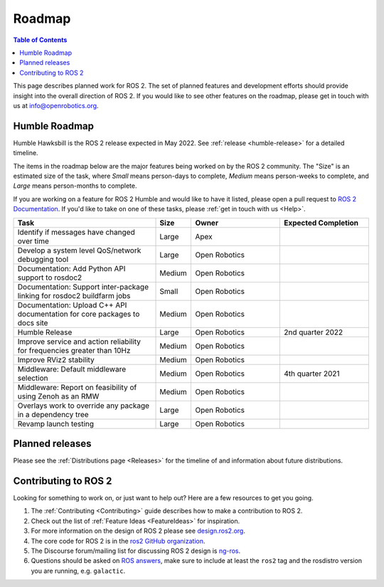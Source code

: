 .. _Roadmap:

Roadmap
=======

.. contents:: Table of Contents
   :depth: 2
   :local:

This page describes planned work for ROS 2.
The set of planned features and development efforts should provide insight into the overall direction of ROS 2.
If you would like to see other features on the roadmap, please get in touch with us at info@openrobotics.org.

Humble Roadmap
----------------

Humble Hawksbill is the ROS 2 release expected in May 2022.
See :ref:`release <humble-release>` for a detailed timeline.

The items in the roadmap below are the major features being worked on by the ROS 2 community.
The "Size" is an estimated size of the task, where *Small* means person-days to complete, *Medium* means person-weeks to complete, and *Large* means person-months to complete.

If you are working on a feature for ROS 2 Humble and would like to have it listed, please open a pull request to `ROS 2 Documentation <https://github.com/ros2/ros2_documentation>`__.
If you'd like to take on one of these tasks, please :ref:`get in touch with us <Help>`.

.. raw:: html

   <style>
     .wy-table-responsive table td, .wy-table-responsive table th {
       white-space: normal;
     }
   </style>

.. list-table::
   :widths: 40 10 25 25
   :header-rows: 1

   * - Task
     - Size
     - Owner
     - Expected Completion
   * - Identify if messages have changed over time
     - Large
     - Apex
     -
   * - Develop a system level QoS/network debugging tool
     - Large
     - Open Robotics
     -
   * - Documentation: Add Python API support to rosdoc2
     - Medium
     - Open Robotics
     -
   * - Documentation: Support inter-package linking for rosdoc2 buildfarm jobs
     - Small
     - Open Robotics
     -
   * - Documentation: Upload C++ API documentation for core packages to docs site
     - Medium
     - Open Robotics
     -
   * - Humble Release
     - Large
     - Open Robotics
     - 2nd quarter 2022
   * - Improve service and action reliability for frequencies greater than 10Hz
     - Medium
     - Open Robotics
     -
   * - Improve RViz2 stability
     - Medium
     - Open Robotics
     -
   * - Middleware: Default middleware selection
     - Medium
     - Open Robotics
     - 4th quarter 2021
   * - Middleware: Report on feasibility of using Zenoh as an RMW
     - Medium
     - Open Robotics
     -
   * - Overlays work to override any package in a dependency tree
     - Large
     - Open Robotics
     -
   * - Revamp launch testing
     - Large
     - Open Robotics
     -


Planned releases
----------------

Please see the :ref:`Distributions page <Releases>` for the timeline of and information about future distributions.

Contributing to ROS 2
---------------------

Looking for something to work on, or just want to help out? Here are a few resources to get you going.

1. The :ref:`Contributing <Contributing>` guide describes how to make a contribution to ROS 2.
2. Check out the list of :ref:`Feature Ideas <FeatureIdeas>` for inspiration.
3. For more information on the design of ROS 2 please see `design.ros2.org <https://design.ros2.org>`__.
4. The core code for ROS 2 is in the `ros2 GitHub organization <https://github.com/ros2>`__.
5. The Discourse forum/mailing list for discussing ROS 2 design is `ng-ros <https://discourse.ros.org/c/ng-ros>`__.
6. Questions should be asked on `ROS answers <https://answers.ros.org>`__\ , make sure to include at least the ``ros2`` tag and the rosdistro version you are running, e.g. ``galactic``.
